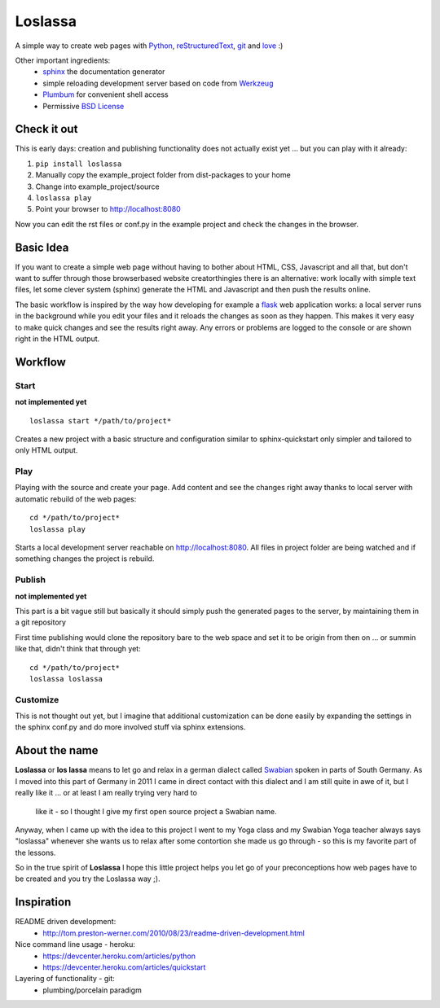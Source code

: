 ########
Loslassa
########

A simple way to create web pages with `Python <http://python.org>`_,
`reStructuredText <http://docutils.sourceforge.net/rst.html>`_,
`git <http://git-scm.com>`_ and `love <http://en.wikipedia.org/wiki/Love>`_ :)

Other important ingredients:
    * `sphinx <http://sphinx-doc.org>`_  the documentation generator
    * simple reloading development server based on code from
      `Werkzeug  <http://www.pocoo.org/projects/werkzeug/#werkzeug>`_
    * `Plumbum <http://plumbum.readthedocs.org/en/latest/>`_ for convenient shell access
    * Permissive `BSD License <https://en.wikipedia.org/wiki/BSD_licenses>`_

============
Check it out
============

This is early days: creation and publishing functionality
does not actually exist yet ... but you can play with it already:

#. ``pip install loslassa``
#. Manually copy the example_project folder from dist-packages to your home
#. Change into example_project/source
#. ``loslassa play``
#. Point your browser to http://localhost:8080

Now you can edit the rst files or conf.py in the example project
and check the changes in the browser.

==========
Basic Idea
==========

If you want to create a simple web page without having to bother about
HTML, CSS, Javascript and all that, but don't want to suffer through those
browserbased website creatorthingies there is an alternative:
work locally with simple text files, let some clever system (sphinx) generate
the HTML and Javascript and then push the results online.

The basic workflow is inspired by the way how developing for example a
`flask <http://flask.pocoo.org/>`_ web application works: a local server runs in the
background while you edit your files and it reloads the changes as soon as they
happen. This makes it very easy to make quick changes and see the
results right away. Any errors or problems are logged to the console or are
shown right in the HTML output.

========
Workflow
========

Start
=====
**not implemented yet**

::

    loslassa start */path/to/project*

Creates a new project with a basic structure and configuration
similar to sphinx-quickstart only simpler and tailored to only HTML output.

Play
====
Playing with the source and create your page. Add content and see the
changes right away thanks to local server with automatic rebuild of the web pages::

    cd */path/to/project*
    loslassa play

Starts a local development server reachable on http://localhost:8080.
All files in project folder are being watched and if something changes
the project is rebuild.

Publish
=======
**not implemented yet**

This part is a bit vague still but basically it should simply push the
generated pages to the server, by maintaining them in a git repository

First time publishing would clone the repository bare to the web space and
set it to be origin from then on ... or summin like that, didn't think that through yet::

    cd */path/to/project*
    loslassa loslassa

Customize
=========

This is not thought out yet, but I imagine that additional customization
can be done easily by expanding the settings in the sphinx conf.py and
do more involved stuff via sphinx extensions.

==============
About the name
==============

**Loslassa** or **los lassa** means to let go and relax in
a german dialect called `Swabian <http://en.wikipedia.org/wiki/Swabian_German>`_
spoken in parts of South Germany. As I moved into this part of Germany in
2011 I came in direct contact with this dialect and I am still quite in
awe of it, but I really like it ... or at least I am really trying very hard to
 like it - so I thought I give my first open source project a Swabian name.

Anyway, when I came up with the idea to this project I went to my Yoga class
and my Swabian Yoga teacher always says "loslassa" whenever she wants us to
relax after some contortion she made us go through - so this is my favorite
part of the lessons.

So in the true spirit of **Loslassa** I hope this little project helps you let go of your
preconceptions how web pages have to be created and you try the Loslassa way ;).

===========
Inspiration
===========

README driven development:
    * http://tom.preston-werner.com/2010/08/23/readme-driven-development.html

Nice command line usage - heroku:
    * https://devcenter.heroku.com/articles/python
    * https://devcenter.heroku.com/articles/quickstart

Layering of functionality - git:
    * plumbing/porcelain paradigm
